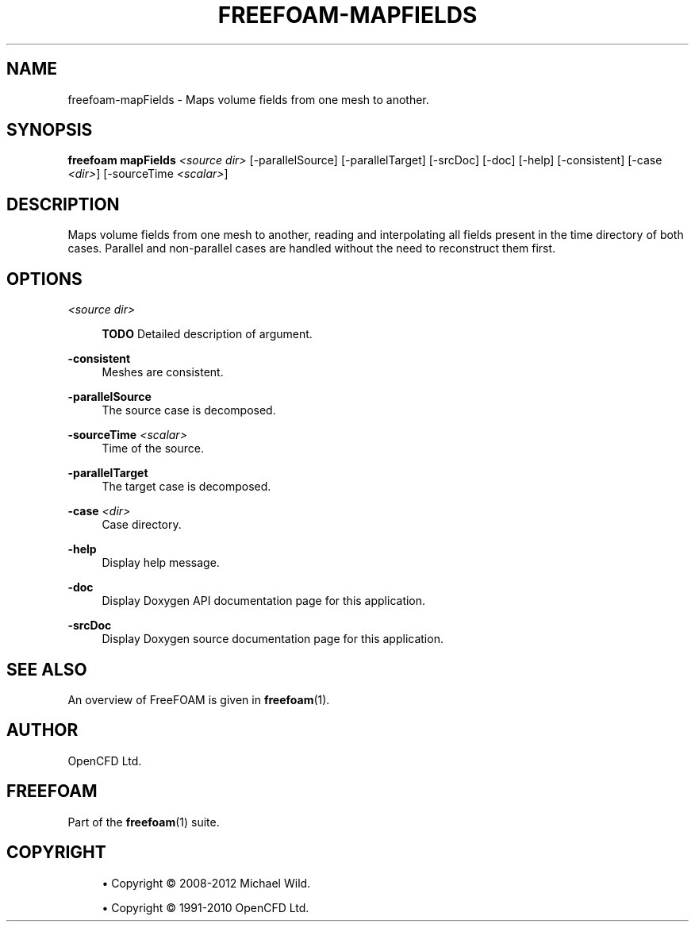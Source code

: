 '\" t
.\"     Title: freefoam-mapfields
.\"    Author: [see the "AUTHOR" section]
.\" Generator: DocBook XSL Stylesheets v1.75.2 <http://docbook.sf.net/>
.\"      Date: 05/14/2012
.\"    Manual: FreeFOAM Manual
.\"    Source: FreeFOAM 0.1.0
.\"  Language: English
.\"
.TH "FREEFOAM\-MAPFIELDS" "1" "05/14/2012" "FreeFOAM 0\&.1\&.0" "FreeFOAM Manual"
.\" -----------------------------------------------------------------
.\" * Define some portability stuff
.\" -----------------------------------------------------------------
.\" ~~~~~~~~~~~~~~~~~~~~~~~~~~~~~~~~~~~~~~~~~~~~~~~~~~~~~~~~~~~~~~~~~
.\" http://bugs.debian.org/507673
.\" http://lists.gnu.org/archive/html/groff/2009-02/msg00013.html
.\" ~~~~~~~~~~~~~~~~~~~~~~~~~~~~~~~~~~~~~~~~~~~~~~~~~~~~~~~~~~~~~~~~~
.ie \n(.g .ds Aq \(aq
.el       .ds Aq '
.\" -----------------------------------------------------------------
.\" * set default formatting
.\" -----------------------------------------------------------------
.\" disable hyphenation
.nh
.\" disable justification (adjust text to left margin only)
.ad l
.\" -----------------------------------------------------------------
.\" * MAIN CONTENT STARTS HERE *
.\" -----------------------------------------------------------------
.SH "NAME"
freefoam-mapFields \- Maps volume fields from one mesh to another\&.
.SH "SYNOPSIS"
.sp
\fBfreefoam mapFields\fR \fI<source dir>\fR [\-parallelSource] [\-parallelTarget] [\-srcDoc] [\-doc] [\-help] [\-consistent] [\-case \fI<dir>\fR] [\-sourceTime \fI<scalar>\fR]
.SH "DESCRIPTION"
.sp
Maps volume fields from one mesh to another, reading and interpolating all fields present in the time directory of both cases\&. Parallel and non\-parallel cases are handled without the need to reconstruct them first\&.
.SH "OPTIONS"
.PP
\fI<source dir>\fR
.RS 4

\fBTODO\fR
Detailed description of argument\&.
.RE
.PP
\fB\-consistent\fR
.RS 4
Meshes are consistent\&.
.RE
.PP
\fB\-parallelSource\fR
.RS 4
The source case is decomposed\&.
.RE
.PP
\fB\-sourceTime\fR \fI<scalar>\fR
.RS 4
Time of the source\&.
.RE
.PP
\fB\-parallelTarget\fR
.RS 4
The target case is decomposed\&.
.RE
.PP
\fB\-case\fR \fI<dir>\fR
.RS 4
Case directory\&.
.RE
.PP
\fB\-help\fR
.RS 4
Display help message\&.
.RE
.PP
\fB\-doc\fR
.RS 4
Display Doxygen API documentation page for this application\&.
.RE
.PP
\fB\-srcDoc\fR
.RS 4
Display Doxygen source documentation page for this application\&.
.RE
.SH "SEE ALSO"
.sp
An overview of FreeFOAM is given in \fBfreefoam\fR(1)\&.
.SH "AUTHOR"
.sp
OpenCFD Ltd\&.
.SH "FREEFOAM"
.sp
Part of the \fBfreefoam\fR(1) suite\&.
.SH "COPYRIGHT"
.sp
.RS 4
.ie n \{\
\h'-04'\(bu\h'+03'\c
.\}
.el \{\
.sp -1
.IP \(bu 2.3
.\}
Copyright \(co 2008\-2012 Michael Wild\&.
.RE
.sp
.RS 4
.ie n \{\
\h'-04'\(bu\h'+03'\c
.\}
.el \{\
.sp -1
.IP \(bu 2.3
.\}
Copyright \(co 1991\-2010 OpenCFD Ltd\&.
.RE
